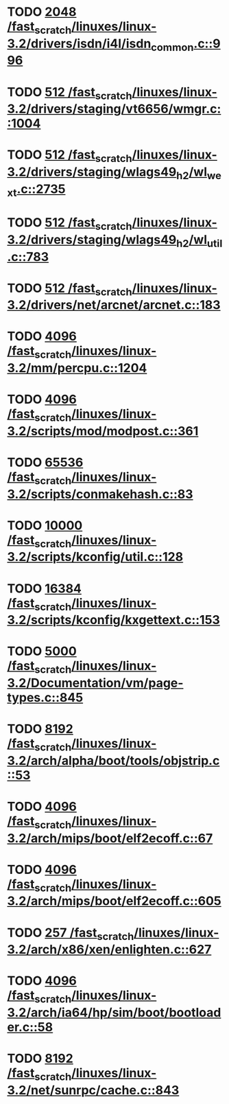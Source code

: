 * TODO [[view:/fast_scratch/linuxes/linux-3.2/drivers/isdn/i4l/isdn_common.c::face=ovl-face1::linb=996::colb=22::cole=26][2048 /fast_scratch/linuxes/linux-3.2/drivers/isdn/i4l/isdn_common.c::996]]
* TODO [[view:/fast_scratch/linuxes/linux-3.2/drivers/staging/vt6656/wmgr.c::face=ovl-face1::linb=1004::colb=11::cole=14][512 /fast_scratch/linuxes/linux-3.2/drivers/staging/vt6656/wmgr.c::1004]]
* TODO [[view:/fast_scratch/linuxes/linux-3.2/drivers/staging/wlags49_h2/wl_wext.c::face=ovl-face1::linb=2735::colb=25::cole=28][512 /fast_scratch/linuxes/linux-3.2/drivers/staging/wlags49_h2/wl_wext.c::2735]]
* TODO [[view:/fast_scratch/linuxes/linux-3.2/drivers/staging/wlags49_h2/wl_util.c::face=ovl-face1::linb=783::colb=24::cole=27][512 /fast_scratch/linuxes/linux-3.2/drivers/staging/wlags49_h2/wl_util.c::783]]
* TODO [[view:/fast_scratch/linuxes/linux-3.2/drivers/net/arcnet/arcnet.c::face=ovl-face1::linb=183::colb=20::cole=23][512 /fast_scratch/linuxes/linux-3.2/drivers/net/arcnet/arcnet.c::183]]
* TODO [[view:/fast_scratch/linuxes/linux-3.2/mm/percpu.c::face=ovl-face1::linb=1204::colb=22::cole=26][4096 /fast_scratch/linuxes/linux-3.2/mm/percpu.c::1204]]
* TODO [[view:/fast_scratch/linuxes/linux-3.2/scripts/mod/modpost.c::face=ovl-face1::linb=361::colb=18::cole=22][4096 /fast_scratch/linuxes/linux-3.2/scripts/mod/modpost.c::361]]
* TODO [[view:/fast_scratch/linuxes/linux-3.2/scripts/conmakehash.c::face=ovl-face1::linb=83::colb=14::cole=19][65536 /fast_scratch/linuxes/linux-3.2/scripts/conmakehash.c::83]]
* TODO [[view:/fast_scratch/linuxes/linux-3.2/scripts/kconfig/util.c::face=ovl-face1::linb=128::colb=8::cole=13][10000 /fast_scratch/linuxes/linux-3.2/scripts/kconfig/util.c::128]]
* TODO [[view:/fast_scratch/linuxes/linux-3.2/scripts/kconfig/kxgettext.c::face=ovl-face1::linb=153::colb=9::cole=14][16384 /fast_scratch/linuxes/linux-3.2/scripts/kconfig/kxgettext.c::153]]
* TODO [[view:/fast_scratch/linuxes/linux-3.2/Documentation/vm/page-types.c::face=ovl-face1::linb=845::colb=10::cole=14][5000 /fast_scratch/linuxes/linux-3.2/Documentation/vm/page-types.c::845]]
* TODO [[view:/fast_scratch/linuxes/linux-3.2/arch/alpha/boot/tools/objstrip.c::face=ovl-face1::linb=53::colb=13::cole=17][8192 /fast_scratch/linuxes/linux-3.2/arch/alpha/boot/tools/objstrip.c::53]]
* TODO [[view:/fast_scratch/linuxes/linux-3.2/arch/mips/boot/elf2ecoff.c::face=ovl-face1::linb=67::colb=11::cole=15][4096 /fast_scratch/linuxes/linux-3.2/arch/mips/boot/elf2ecoff.c::67]]
* TODO [[view:/fast_scratch/linuxes/linux-3.2/arch/mips/boot/elf2ecoff.c::face=ovl-face1::linb=605::colb=12::cole=16][4096 /fast_scratch/linuxes/linux-3.2/arch/mips/boot/elf2ecoff.c::605]]
* TODO [[view:/fast_scratch/linuxes/linux-3.2/arch/x86/xen/enlighten.c::face=ovl-face1::linb=627::colb=31::cole=34][257 /fast_scratch/linuxes/linux-3.2/arch/x86/xen/enlighten.c::627]]
* TODO [[view:/fast_scratch/linuxes/linux-3.2/arch/ia64/hp/sim/boot/bootloader.c::face=ovl-face1::linb=58::colb=17::cole=21][4096 /fast_scratch/linuxes/linux-3.2/arch/ia64/hp/sim/boot/bootloader.c::58]]
* TODO [[view:/fast_scratch/linuxes/linux-3.2/net/sunrpc/cache.c::face=ovl-face1::linb=843::colb=23::cole=27][8192 /fast_scratch/linuxes/linux-3.2/net/sunrpc/cache.c::843]]
